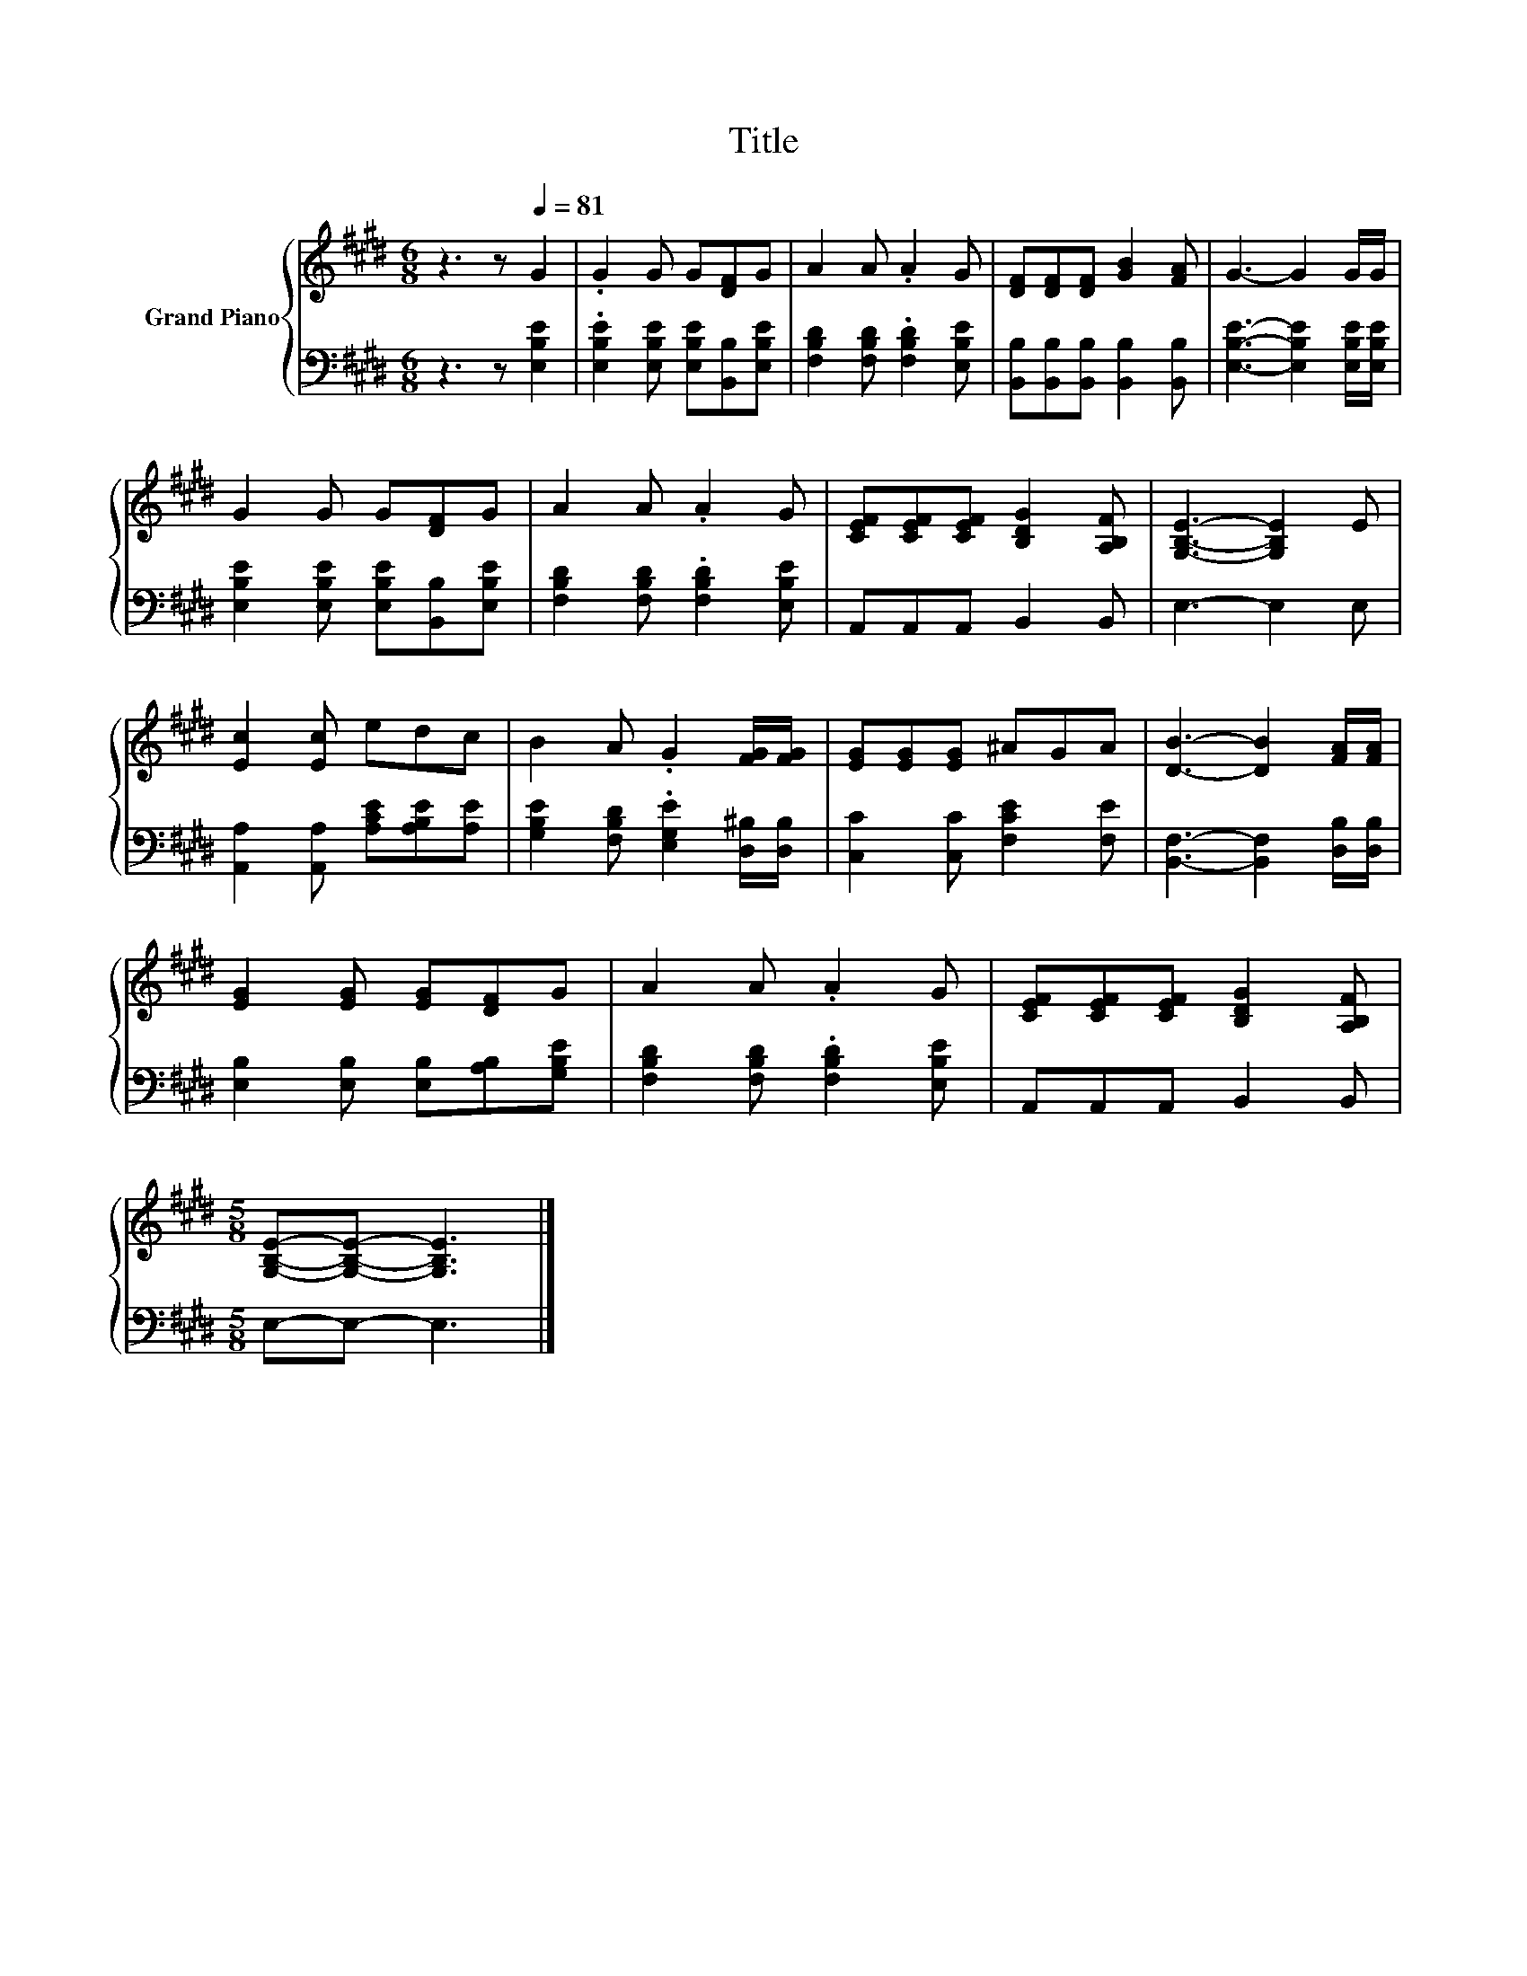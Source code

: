 X:1
T:Title
%%score { 1 | 2 }
L:1/8
M:6/8
K:E
V:1 treble nm="Grand Piano"
V:2 bass 
V:1
 z3 z[Q:1/4=81] G2 | .G2 G G[DF]G | A2 A .A2 G | [DF][DF][DF] [GB]2 [FA] | G3- G2 G/G/ | %5
 G2 G G[DF]G | A2 A .A2 G | [CEF][CEF][CEF] [B,DG]2 [A,B,F] | [G,B,E]3- [G,B,E]2 E | %9
 [Ec]2 [Ec] edc | B2 A .G2 [FG]/[FG]/ | [EG][EG][EG] ^AGA | [DB]3- [DB]2 [FA]/[FA]/ | %13
 [EG]2 [EG] [EG][DF]G | A2 A .A2 G | [CEF][CEF][CEF] [B,DG]2 [A,B,F] | %16
[M:5/8] [G,B,E]-[G,B,E]- [G,B,E]3 |] %17
V:2
 z3 z [E,B,E]2 | .[E,B,E]2 [E,B,E] [E,B,E][B,,B,][E,B,E] | [F,B,D]2 [F,B,D] .[F,B,D]2 [E,B,E] | %3
 [B,,B,][B,,B,][B,,B,] [B,,B,]2 [B,,B,] | [E,B,E]3- [E,B,E]2 [E,B,E]/[E,B,E]/ | %5
 [E,B,E]2 [E,B,E] [E,B,E][B,,B,][E,B,E] | [F,B,D]2 [F,B,D] .[F,B,D]2 [E,B,E] | A,,A,,A,, B,,2 B,, | %8
 E,3- E,2 E, | [A,,A,]2 [A,,A,] [A,CE][A,B,E][A,E] | [G,B,E]2 [F,B,D] .[E,G,E]2 [D,^B,]/[D,B,]/ | %11
 [C,C]2 [C,C] [F,CE]2 [F,E] | [B,,F,]3- [B,,F,]2 [D,B,]/[D,B,]/ | %13
 [E,B,]2 [E,B,] [E,B,][A,B,][G,B,E] | [F,B,D]2 [F,B,D] .[F,B,D]2 [E,B,E] | A,,A,,A,, B,,2 B,, | %16
[M:5/8] E,-E,- E,3 |] %17

